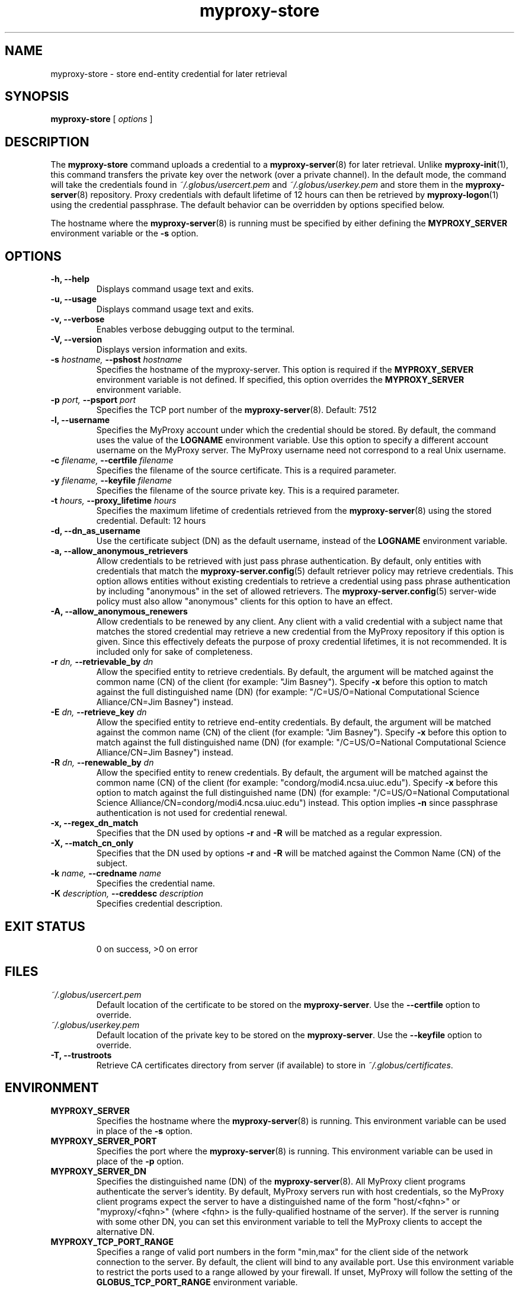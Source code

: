 .TH myproxy-store 1 "2005-11-1" "NCSA" "MyProxy"
.SH NAME
myproxy-store \- store end-entity credential for later retrieval
.SH SYNOPSIS
.B myproxy-store 
[
.I options
]
.SH DESCRIPTION
The
.B myproxy-store
command uploads a credential to a
.BR myproxy-server (8)
for later retrieval.
Unlike 
.BR myproxy-init (1),
this command transfers the private key over the network (over a
private channel).
In the default mode, 
the command will take the credentials found in
.I ~/.globus/usercert.pem
and
.I ~/.globus/userkey.pem
and store them in the
.BR myproxy-server (8)
repository.  Proxy credentials with default lifetime of 12 hours can then be
retrieved by 
.BR myproxy-logon (1)
using the credential passphrase.
The default behavior can be overridden by options specified below.
.PP
The hostname where the 
.BR myproxy-server (8)
is running must be specified by either defining the 
.B MYPROXY_SERVER
environment variable or the
.B -s
option.
.SH OPTIONS
.TP
.B -h, --help
Displays command usage text and exits.
.TP
.B -u, --usage
Displays command usage text and exits.
.TP
.B -v, --verbose
Enables verbose debugging output to the terminal.
.TP
.B -V, --version
Displays version information and exits.
.TP
.BI -s " hostname, " --pshost " hostname"
Specifies the hostname of the myproxy-server.  This option is required
if the
.B MYPROXY_SERVER
environment variable is not defined.  If specified, this option
overrides the
.B MYPROXY_SERVER
environment variable.
.TP
.BI -p " port, " --psport " port"
Specifies the TCP port number of the
.BR myproxy-server (8).
Default: 7512
.TP
.B -l, --username
Specifies the MyProxy account under which the credential should be
stored.  By default, the command uses the value of the
.B LOGNAME
environment variable.
Use this option to specify a different account username on the MyProxy
server.
The MyProxy username need not correspond to a real Unix username.
.TP
.BI -c " filename, " --certfile " filename"
Specifies  the  filename  of  the source certificate.  This is a
required parameter.
.TP
.BI -y " filename, " --keyfile " filename"
Specifies the filename of the source private  key.   This  is  a
required parameter.
.TP
.BI -t " hours, " --proxy_lifetime " hours"
Specifies the maximum lifetime of credentials retrieved from the
.BR myproxy-server (8)
using the stored credential.  Default: 12 hours
.TP
.B -d, --dn_as_username
Use the certificate subject (DN) as the default username, instead
of the 
.B LOGNAME 
environment variable.
.TP
.B -a, --allow_anonymous_retrievers
Allow credentials to be retrieved with just pass phrase authentication.
By default, only entities with credentials that match the
.BR myproxy-server.config (5)
default retriever policy may retrieve credentials.
This option allows entities without existing credentials to retrieve a
credential using pass phrase authentication by including "anonymous"
in the set of allowed retrievers.  The
.BR myproxy-server.config (5)
server-wide policy must also allow "anonymous" clients for this option
to have an effect.
.TP
.B -A, --allow_anonymous_renewers
Allow credentials to be renewed by any client.
Any client with a valid credential with a subject name that matches
the stored credential may retrieve a new credential from the MyProxy
repository if this option is given.
Since this effectively defeats the purpose of proxy credential
lifetimes, it is not recommended.  It is included only for sake of
completeness.
.TP
.BI -r " dn, " --retrievable_by " dn"
Allow the specified entity to retrieve credentials.  By default, the
argument will be matched against the common name (CN) of the client
(for example: "Jim Basney").  Specify
.B -x 
before this option to match against the full distinguished name (DN)
(for example: "/C=US/O=National Computational Science Alliance/CN=Jim
Basney") instead.
.TP
.BI -E " dn, " --retrieve_key " dn"
Allow the specified entity to retrieve end-entity credentials.  By 
default, the argument will be matched against the common name (CN) 
of the client (for example: "Jim Basney").  Specify
.B -x 
before this option to match against the full distinguished name (DN)
(for example: "/C=US/O=National Computational Science Alliance/CN=Jim
Basney") instead.
.TP
.BI -R " dn, " --renewable_by " dn"
Allow the specified entity to renew credentials.
By default, the
argument will be matched against the common name (CN) of the client
(for example: "condorg/modi4.ncsa.uiuc.edu").  Specify
.B -x 
before this option to match against the full distinguished name (DN)
(for example: "/C=US/O=National Computational Science Alliance/CN=condorg/modi4.ncsa.uiuc.edu") instead.
This option implies 
.B -n
since passphrase authentication is not used for credential renewal.
.TP
.B -x, --regex_dn_match
Specifies that the DN used by options 
.B -r
and 
.B -R
will be matched as a regular expression.
.TP
.B -X, --match_cn_only
Specifies that the DN used by options 
.B -r 
and 
.B -R 
will be matched against the Common Name (CN) of the subject.
.TP
.BI -k " name, " --credname " name"
Specifies the credential name.
.TP
.BI -K " description, " --creddesc " description"
Specifies credential description.
.TP
.SH "EXIT STATUS"
0 on success, >0 on error
.SH FILES
.TP
.I ~/.globus/usercert.pem
Default location of the certificate to be stored on the 
.BR myproxy-server .
Use the
.B --certfile
option to override.
.TP
.I ~/.globus/userkey.pem
Default location of the private key to be stored on the
.BR myproxy-server .
Use the
.B --keyfile
option to override.
.TP
.B -T, --trustroots
Retrieve CA certificates directory from server (if available) to store
in
.IR ~/.globus/certificates .
.SH ENVIRONMENT
.TP
.B MYPROXY_SERVER
Specifies the hostname where the
.BR myproxy-server (8)
is running.  This environment variable can be used in place of the 
.B -s
option.
.TP
.B MYPROXY_SERVER_PORT
Specifies the port where the
.BR myproxy-server (8)
is running.  This environment variable can be used in place of the 
.B -p
option.
.TP
.B MYPROXY_SERVER_DN
Specifies the distinguished name (DN) of the 
.BR myproxy-server (8).
All MyProxy client programs authenticate the server's identity.
By default, MyProxy servers run with host credentials, so the MyProxy
client programs expect the server to have a distinguished name of the
form "host/<fqhn>" or "myproxy/<fqhn>"
(where <fqhn> is the fully-qualified hostname of
the server).  If the server is running with some other DN, you can set
this environment variable to tell the MyProxy clients to accept the
alternative DN.
.TP
.B MYPROXY_TCP_PORT_RANGE
Specifies a range of valid port numbers 
in the form "min,max"
for the client side of the network connection to the server.
By default, the client will bind to any available port.
Use this environment variable to restrict the ports used to
a range allowed by your firewall.
If unset, MyProxy will follow the setting of the
.B GLOBUS_TCP_PORT_RANGE
environment variable.
.SH AUTHORS
Bill Baker,
Jim Basney,
Shiva Shankar Chetan,
Patrick Duda,
Jarek Gawor,
Monte Goode,
Daniel Kouril,
Zhenmin Li,
Jason Novotny,
Miroslav Ruda,
Benjamin Temko,
and Von Welch
.SH "SEE ALSO"
.BR myproxy-change-pass-phrase (1),
.BR myproxy-destroy (1),
.BR myproxy-info (1),
.BR myproxy-logon (1),
.BR myproxy-retrieve (1),
.BR myproxy-server.config (5),
.BR myproxy-admin-adduser (8),
.BR myproxy-admin-change-pass (8),
.BR myproxy-admin-load-credential (8),
.BR myproxy-admin-query (8),
.BR myproxy-server (8)
.BR myproxy-retrieve (1)
